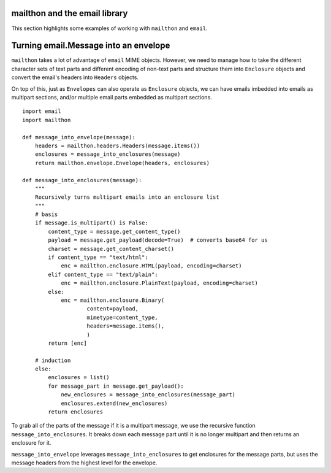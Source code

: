 ==============================
mailthon and the email library
==============================

This section highlights some examples of working with ``mailthon`` and ``email``.

======================================
Turning email.Message into an envelope
======================================

``mailthon`` takes a lot of advantage of ``email`` MIME objects. However, we need to manage how to take the different character sets of text parts and different encoding of non-text parts and structure them into ``Enclosure`` objects and convert the email's headers into ``Headers`` objects. 

On top of this, just as ``Envelopes`` can also operate as ``Enclosure`` objects, we can have emails imbedded into emails as multipart sections, and/or multiple email parts embedded as multipart sections.

::

    import email
    import mailthon

    def message_into_envelope(message):
        headers = mailthon.headers.Headers(message.items())
        enclosures = message_into_enclosures(message)
        return mailthon.envelope.Envelope(headers, enclosures)

    def message_into_enclosures(message):
        """
        Recursively turns multipart emails into an enclosure list
        """
        # basis
        if message.is_multipart() is False:
            content_type = message.get_content_type()
            payload = message.get_payload(decode=True)  # converts base64 for us
            charset = message.get_content_charset()
            if content_type == "text/html":
                enc = mailthon.enclosure.HTML(payload, encoding=charset)
            elif content_type == "text/plain":
                enc = mailthon.enclosure.PlainText(payload, encoding=charset)
            else:
                enc = mailthon.enclosure.Binary(
                        content=payload,
                        mimetype=content_type,
                        headers=message.items(),
                        )
            return [enc]
    
        # induction
        else:
            enclosures = list()
            for message_part in message.get_payload():
                new_enclosures = message_into_enclosures(message_part)
                enclosures.extend(new_enclosures)
            return enclosures

To grab all of the parts of the message if it is a multipart message, we use the recursive function ``message_into_enclosures``. It breaks down each message part until it is no longer multipart and then returns an enclosure for it.

``message_into_envelope`` leverages ``message_into_enclosures`` to get enclosures for the message parts, but uses the message headers from the highest level for the envelope.
